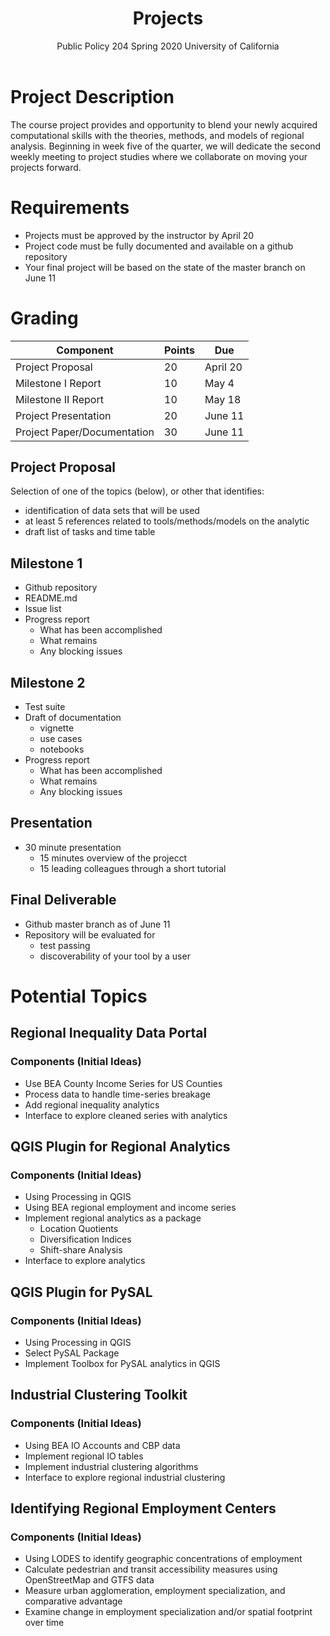 #+TITLE: Projects
#+SUBTITLE: Public Policy 204 @@latex:\\@@ Spring 2020 @@latex:\\@@ University of California
#+LATEX_CLASS: article
#+latex_class_options: [12pt]
#+LATEX_HEADER: \usepackage{fullpage}
#+OPTIONS: toc:nil num:nil author:nil d:nil date:nil

* Project Description
The course project provides and opportunity to blend your newly acquired
computational skills with the theories, methods, and models of regional
analysis. Beginning in week five of the quarter, we will dedicate the second
weekly meeting to project studies where we collaborate on moving your projects
forward.
* Requirements
- Projects must be approved by the instructor by April 20
- Project code must be fully documented and available on a github repository
- Your final project will be based on the state of the master branch on June 11
* Grading 

| Component                   | Points | Due      |
|-----------------------------+--------+----------|
| Project Proposal            |     20 | April 20 |
| Milestone I Report          |     10 | May 4    |
| Milestone II Report         |     10 | May 18   |
| Project Presentation        |     20 | June 11  |
| Project Paper/Documentation |     30 | June 11  |
|-----------------------------+--------+----------|
** Project Proposal
Selection of one of the topics (below), or other that identifies:
- identification of data sets that will be used
- at least 5 references related to tools/methods/models on the analytic
- draft list of tasks and time table
** Milestone 1 
- Github repository
- README.md
- Issue list 
- Progress report
  - What has been accomplished
  - What remains
  - Any blocking issues
** Milestone 2 
- Test suite
- Draft of documentation
  - vignette
  - use cases
  - notebooks
- Progress report
  - What has been accomplished
  - What remains
  - Any blocking issues
** Presentation
- 30 minute presentation
  - 15 minutes overview of the projecct
  - 15 leading colleagues through a short tutorial
** Final Deliverable
- Github master branch as of June 11
- Repository will be evaluated for 
  - test passing
  - discoverability of your tool by a user

* Potential Topics 
** Regional Inequality Data Portal
*** Components (Initial Ideas)
- Use BEA County Income Series for US Counties
- Process data to handle time-series breakage
- Add regional inequality analytics
- Interface to explore cleaned series with analytics
** QGIS Plugin for Regional Analytics 
*** Components (Initial Ideas)
- Using Processing in QGIS
- Using BEA regional employment and income series
- Implement regional analytics as a package
  - Location Quotients
  - Diversification Indices
  - Shift-share Analysis
- Interface to explore analytics
** QGIS Plugin for PySAL
*** Components (Initial Ideas)
- Using Processing in QGIS
- Select PySAL Package
- Implement Toolbox for PySAL analytics in QGIS 
** Industrial Clustering Toolkit 
*** Components (Initial Ideas)
- Using BEA IO Accounts and CBP data
- Implement regional IO tables
- Implement industrial clustering algorithms
- Interface to explore regional industrial clustering
** Identifying Regional Employment Centers
*** Components (Initial Ideas)
- Using LODES to identify geographic concentrations of employment
- Calculate pedestrian and transit accessibility measures using OpenStreetMap and GTFS data
- Measure urban agglomeration, employment specialization, and comparative advantage
- Examine change in employment specialization and/or spatial footprint over time
